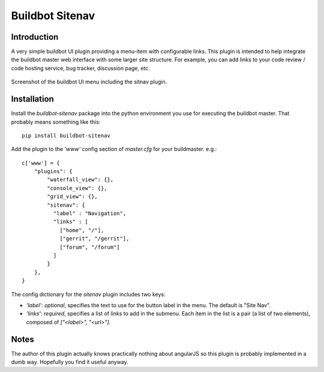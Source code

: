================
Buildbot Sitenav
================

Introduction
============

A very simple buildbot UI plugin providing a menu-item with configurable
links. This plugin is intended to help integrate the buildbot master web
interface with some larger site structure. For example, you can add links to
your code review / code hosting service, bug tracker, discussion page, etc.

.. figure:: https://github.com/cheshirekow/buildbot_sitenav/raw/master/doc/screenshot.png
   :align: center

   Screenshot of the buildbot UI menu including the sitnav plugin.


Installation
============

Install the `buildbot-sitenav` package into the python environment you use
for executing the buildbot master. That probably means something like this::

    pip install buildbot-sitenav

Add the plugin to the `'www'` config section of `master.cfg` for your
buildmaster. e.g.::

    c['www'] = {
        "plugins": {
            "waterfall_view": {},
            "console_view": {},
            "grid_view": {},
            "sitenav": {
              "label" : "Navigation",
              "links" : [
                ["home", "/"],
                ["gerrit", "/gerrit"],
                ["forum", "/forum"]
              ]
            }
        },
    }

The config dictionary for the `sitenav` plugin includes two keys:

* `'label'`: *optional*, specifies the text to use for the button label in the
  menu. The default is "Site Nav".
* `'links'`: *required*, specifies a list of links to add in the submenu. Each
  item in the list is a pair (a list of two elements), composed of
  `["<label>", "<url>"]`.


Notes
=====

The author of this plugin actually knows practically nothing about angularJS so
this plugin is probably implemented in a dumb way. Hopefully you find it useful
anyway.
